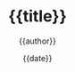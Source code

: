 #+TITLE: {{title}}
#+AUTHOR: {{author}}
#+EMAIL: {{email}}
#+DATE: {{date}}
#+OPTIONS: ^:{} toc:nil num:nil
# This file is created by Marboo<http://marboo.io> template file $MARBOO_HOME/.media/starts/default.reveal.org
# 本文件由 Marboo<http://marboo.io> 模板文件 $MARBOO_HOME/.media/starts/default.reveal.org 创建

#+REVEAL_ROOT: /.media/lib/reveal.js-2.6.2
#+REVEAL_TRANS: linear
#+REVEAL_THEME: white-red

